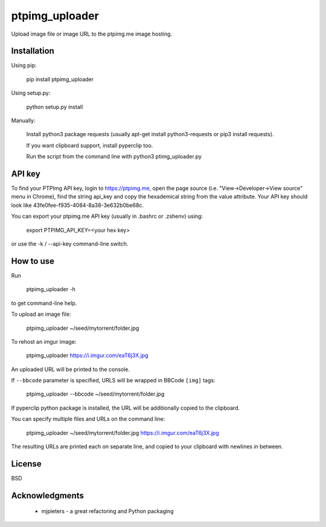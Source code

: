 ===============
ptpimg_uploader
===============

.. image:: https://img.shields.io/pypi/v/ptpimg-uploader.svg
   :alt: Latest release on the ptpimg-uploader (PyPI)
   :target: https://pypi.python.org/pypi/ptpimg-uploader

Upload image file or image URL to the ptpimg.me image hosting.


Installation
------------

Using pip:

    pip install ptpimg_uploader

Using setup.py:

    python setup.py install

Manually:

    Install python3 package requests (usually apt-get install python3-requests or pip3 install requests).

    If you want clipboard support, install pyperclip too.

    Run the script from the command line with python3 ptimg_uploader.py


API key
-------

To find your PTPImg API key, login to https://ptpimg.me, open the page source
(i.e. "View->Developer->View source" menu in Chrome), find the string api_key
and copy the hexademical string from the value attribute. Your API key should
look like 43fe0fee-f935-4084-8a38-3e632b0be68c.

You can export your ptpimg.me API key (usually in .bashrc or .zshenv) using:

    export PTPIMG_API_KEY=<your hex key>

or use the -k / --api-key command-line switch.

How to use
----------

Run

    ptpimg_uploader -h

to get command-line help.

To upload an image file:

    ptpimg_uploader ~/seed/mytorrent/folder.jpg

To rehost an imgur image:

    ptpimg_uploader https://i.imgur.com/eaT6j3X.jpg

An uploaded URL will be printed to the console.

If ``--bbcode`` parameter is specified, URLS will be wrapped in BBCode ``[img]`` tags:

    ptpimg_uploader --bbcode ~/seed/mytorrent/folder.jpg

If pyperclip python package is installed, the URL will be additionally copied to the clipboard.

You can specify multiple files and URLs on the command line:

    ptpimg_uploader ~/seed/mytorrent/folder.jpg https://i.imgur.com/eaT6j3X.jpg

The resulting URLs are printed each on separate line, and copied to your
clipboard with newlines in between.

License
-------

BSD

Acknowledgments
---------------

 * mjpieters - a great refactoring and Python packaging
